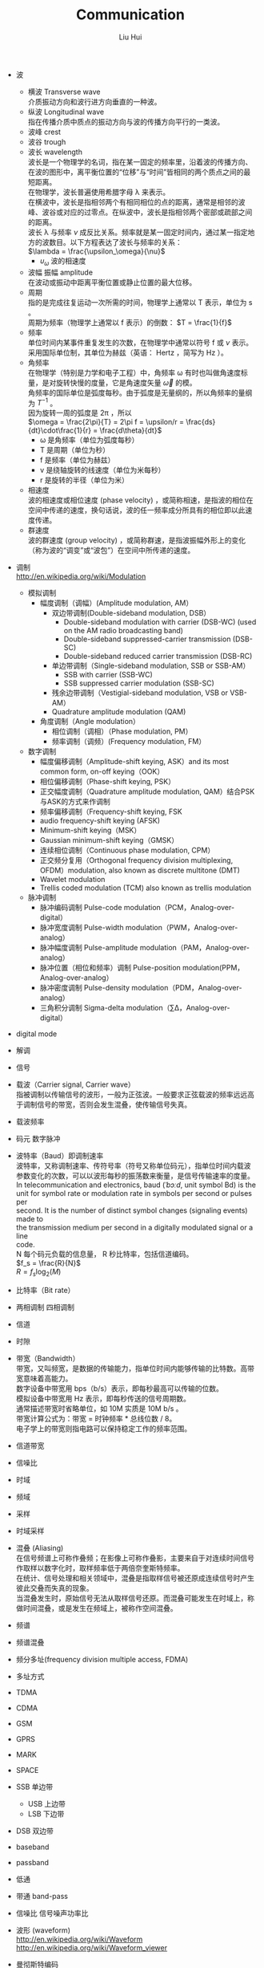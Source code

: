 # -*- mode: org; coding: utf-8; -*-
#+OPTIONS: \n:t
#+OPTIONS: ^:nil
#+TITLE:	Communication
#+AUTHOR: Liu Hui
#+EMAIL: liuhui.hz@gmail.com
#+LATEX_CLASS: cn-article
#+LATEX_CLASS_OPTIONS: [9pt,a4paper]
#+LATEX_HEADER: \usepackage{geometry}
#+LATEX_HEADER: \geometry{top=2.54cm, bottom=2.54cm, left=3.17cm, right=3.17cm}
#+latex_header: \makeatletter
#+latex_header: \renewcommand{\@maketitle}{
#+latex_header: \newpage
#+latex_header: \begin{center}%
#+latex_header: {\Huge\bfseries \@title \par}%
#+latex_header: \end{center}%
#+latex_header: \par}
#+latex_header: \makeatother

#+LATEX: \newpage

- 波
  - 横波 Transverse wave
   介质振动方向和波行进方向垂直的一种波。
  - 纵波 Longitudinal wave
   指在传播介质中质点的振动方向与波的传播方向平行的一类波。
  - 波峰 crest
  - 波谷 trough
  - 波长 wavelength
   波长是一个物理学的名词，指在某一固定的频率里，沿着波的传播方向、在波的图形中，离平衡位置的“位移”与“时间”皆相同的两个质点之间的最短距离。
   在物理学，波长普遍使用希腊字母 λ 来表示。
   在横波中，波长是指相邻两个有相同相位的点的距离，通常是相邻的波峰、波谷或对应的过零点。在纵波中，波长是指相邻两个密部或疏部之间的距离。
   波长 λ 与频率 $\nu$ 成反比关系。频率就是某一固定时间内，通过某一指定地方的波数目。以下方程表达了波长与频率的关系：
   $\lambda = \frac{\upsilon_\omega}{\nu}$
    + $\upsilon_\omega$ 波的相速度
  - 波幅 振幅 amplitude
   在波动或振动中距离平衡位置或静止位置的最大位移。
  - 周期
   指的是完成往复运动一次所需的时间，物理学上通常以 T 表示，单位为 s 。
   周期为频率（物理学上通常以 f 表示）的倒数： $T = \frac{1}{f}$
  - 频率
   单位时间内某事件重复发生的次数，在物理学中通常以符号 f 或 $\nu$ 表示。采用国际单位制，其单位为赫兹（英语： Hertz ，简写为 Hz ）。
  - 角频率
   在物理学（特别是力学和电子工程）中，角频率 ω 有时也叫做角速度标量，是对旋转快慢的度量，它是角速度矢量 $\vec{\omega}$ 的模。
   角频率的国际单位是弧度每秒。由于弧度是无量纲的，所以角频率的量纲为 $T^{-1}$ 。
   因为旋转一周的弧度是 2π ，所以
   $\omega = \frac{2\pi}{T} = 2\pi f = \upsilon/r = \frac{ds}{dt}\cdot\frac{1}{r} = \frac{d\theta}{dt}$
    + ω 是角频率（单位为弧度每秒）
    + T 是周期（单位为秒）
    + f 是频率（单位为赫兹）
    + v 是绕轴旋转的线速度（单位为米每秒）
    + r 是旋转的半径（单位为米）
  - 相速度
   波的相速度或相位速度 (phase velocity) ，或简称相速，是指波的相位在空间中传递的速度，换句话说，波的任一频率成分所具有的相位即以此速度传递。
  - 群速度
   波的群速度 (group velocity) ，或简称群速，是指波振幅外形上的变化（称为波的“调变”或“波包”）在空间中所传递的速度。

- 调制
 http://en.wikipedia.org/wiki/Modulation
  - 模拟调制
    - 幅度调制（调幅）(Amplitude modulation, AM）
      - 双边带调制(Double-sideband modulation, DSB）
        - Double-sideband modulation with carrier (DSB-WC) (used on the AM radio broadcasting band)
        - Double-sideband suppressed-carrier transmission (DSB-SC)
        - Double-sideband reduced carrier transmission (DSB-RC)
      - 单边带调制（Single-sideband modulation, SSB or SSB-AM）
        - SSB with carrier (SSB-WC)
        - SSB suppressed carrier modulation (SSB-SC)
      - 残余边带调制（Vestigial-sideband modulation, VSB or VSB-AM）
      - Quadrature amplitude modulation (QAM)
    - 角度调制（Angle modulation）
      - 相位调制（调相）（Phase modulation, PM）
      - 频率调制（调频）(Frequency modulation, FM）
  - 数字调制
    - 幅度偏移调制（Amplitude-shift keying, ASK）and its most common form, on-off keying（OOK）
    - 相位偏移调制（Phase-shift keying, PSK）
    - 正交幅度调制（Quadrature amplitude modulation, QAM）结合PSK与ASK的方式来作调制
    - 频率偏移调制（Frequency-shift keying, FSK
    - audio frequency-shift keying (AFSK)
    - Minimum-shift keying（MSK）
    - Gaussian minimum-shift keying（GMSK）
    - 连续相位调制（Continuous phase modulation, CPM）
    - 正交频分复用（Orthogonal frequency division multiplexing, OFDM）modulation, also known as discrete multitone (DMT)
    - Wavelet modulation
    - Trellis coded modulation (TCM) also known as trellis modulation
  - 脉冲调制
    - 脉冲编码调制 Pulse-code modulation（PCM，Analog-over-digital）
    - 脉冲宽度调制 Pulse-width modulation（PWM，Analog-over-analog）
    - 脉冲幅度调制 Pulse-amplitude modulation（PAM，Analog-over-analog）
    - 脉冲位置（相位和频率）调制 Pulse-position modulation(PPM，Analog-over-analog）
    - 脉冲密度调制 Pulse-density modulation（PDM，Analog-over-analog）
    - 三角积分调制 Sigma-delta modulation（∑Δ，Analog-over-digital）
- digital mode
- 解调
- 信号
- 载波（Carrier signal, Carrier wave）
 指被调制以传输信号的波形，一般为正弦波。一般要求正弦载波的频率远远高于调制信号的带宽，否则会发生混叠，使传输信号失真。
- 载波频率
- 码元 数字脉冲
- 波特率（Baud）即调制速率
 波特率，又称调制速率、传符号率（符号又称单位码元），指单位时间内载波参数变化的次数，可以以波形每秒的振荡数来衡量，是信号传输速率的度量。
 In telecommunication and electronics, baud (/ˈbɔːd/, unit symbol Bd) is the
 unit for symbol rate or modulation rate in symbols per second or pulses per
 second. It is the number of distinct symbol changes (signaling events) made to
 the transmission medium per second in a digitally modulated signal or a line
 code.
 N 每个码元负载的信息量， R 秒比特率，包括信道编码。
 $f_s = \frac{R}{N}$
 $R = f_s \log_2(M)$
- 比特率（Bit rate）
- 两相调制 四相调制
- 信道
- 时隙
- 带宽（Bandwidth）
 带宽，又叫频宽，是数据的传输能力，指单位时间内能够传输的比特数。高带宽意味着高能力。
 数字设备中带宽用 bps（b/s）表示，即每秒最高可以传输的位数。
 模拟设备中带宽用 Hz 表示，即每秒传送的信号周期数。
 通常描述带宽时省略单位，如 10M 实质是 10M b/s 。
 带宽计算公式为：带宽 = 时钟频率 * 总线位数 / 8。
 电子学上的带宽则指电路可以保持稳定工作的频率范围。
- 信道带宽
- 信噪比
- 时域
- 频域
- 采样
- 时域采样
- 混叠 (Aliasing)
 在信号频谱上可称作叠频；在影像上可称作叠影，主要来自于对连续时间信号作取样以数字化时，取样频率低于两倍奈奎斯特频率。
 在统计、信号处理和相关领域中，混叠是指取样信号被还原成连续信号时产生彼此交叠而失真的现象。
 当混叠发生时，原始信号无法从取样信号还原。而混叠可能发生在时域上，称做时间混叠，或是发生在频域上，被称作空间混叠。
- 频谱
- 频谱混叠
- 频分多址(frequency division multiple access, FDMA)
- 多址方式
- TDMA
- CDMA
- GSM
- GPRS

- MARK
- SPACE

- SSB 单边带
  - USB 上边带
  - LSB 下边带
- DSB 双边带

- baseband
- passband
- 低通
- 带通 band-pass
- 信噪比 信号噪声功率比

- 波形 (waveform)
 http://en.wikipedia.org/wiki/Waveform
 http://en.wikipedia.org/wiki/Waveform_viewer

- 曼彻斯特编码
 曼彻斯特编码（Manchester Encoding），也叫做相位编码（ Phase Encode，简写PE），
 是一个同步时钟编码技术，被物理层使用来编码一个同步位流的时钟和数据。它在以太网
 媒介系统中的应用属于数据通信中的两种位同步方法里的自同步法（另一种是外同步法）
 ，即接收方利用包含有同步信号的特殊编码从信号自身提取同步信号来锁定自己的时钟脉
 冲频率，达到同步目的。

- 周期信号 (periodic signal)
 瞬时幅值随时间重复变化的信号称为周期信号。一般表达式为：
 $x(t) = x(t+kT), $
 t 表示时间， T 表示周期。
 周期信号分为：均匀性和非均匀性信号。
 在非正弦的周期性振荡中，包含基波和谐波。和该振荡周期相等的正弦波分量称为基波分量。
 相应于这个周期的频率称为基波频率。频率等于基波频率的整倍数的正弦波分量称为谐波。
 一个周期信号可以通过傅里叶变换分解为直流分量 c0 和不同频率的正弦信号的线性叠加：
 $f(t) = c_0 + \sum\limits_{m=1}^{\infty}c_m\sin(m\omega t + \varphi_m)$
 $c_m$ 表示 m 次谐波的幅值，其角频率为 $m\omega$ ，初始相位为 $\varphi_m$ ，其有效值为 $\frac{c_m}{\sqrt{2}}$
 $\frac{\omega}{2\pi}$ 为基波分量的频率，称为基波频率，基波分量的频率等于交流信号的频率。而 m 次谐波的频率为基波频率的整数倍（ m 倍）。
- 基波
 在复杂的周期性振荡中,包含基波和谐波。
 和该振荡最长周期相等的正弦波分量称为基波。
 相应于这个周期的频率称为基本频率 (fundamental frequency) 。
 频率等于基本频率的整倍数的正弦波分量称为谐波。
- 谐波 (Harmonic)
 谐波是一个数学或物理学概念，是指周期函数或周期性的波形中能用常数、与原函数的最小正周期相同的正弦函数和余弦函数的线性组合表达的部分。
- 直流分量 0 次谐波
- 基波分量 1 次谐波
 复合波的最低频率分量。

- 蝶形变换

- 傅里叶级数 (Fourier series)
- 傅里叶变换 (Fourier transform)
  vs ?拉普拉斯变换 ?z 变换
  - 离散傅里叶变换 (Discrete Fourier Transform, DFT)
  - 短时傅里叶变换

- 小波变换 (Wavelet transform)
  - 离散小波变换（DWT）
  - 连续小波转换（CWT）

- 听觉
  - 频率理论
  - 共鸣理论
  - 行波理论
  - 神经齐射理论

* Modulation
* Passband modulation
** Analog modulation
- AM
- FM
- PM
- QAM
- SM
- SSB
** Digital modulation
- ASK
- APSK
- CPM
- FSK
- MFSK
- MSK
- OOK
- PPM
- PSK
- TCM

* DSP (Digital Signal Processing)

http://en.wikipedia.org/wiki/Waveform_viewer

#+BEGIN_SRC shell
  $ apt-cache search spectrum
  $ apt-cache search oscilloscope
  $ apt-cache search waveform
#+END_SRC

** Asterisk
http://blog.chinaunix.net/uid-7947787-id-3194117.html
http://www.aosabook.org/en/asterisk.html

** SpanDSP
SpanDSP 是一个传真处理引擎，包含了调制、发送、解调、编码等各种功能。

http://www.soft-switch.org/spandsp-modules.html

- V.17
 An ITU-T fax protocol that uses TCM modulation at 12 and 14.4 kbit/s.
- V.21
 An ITU-T recommendation for full-duplex communication between two analogue
 dial-up modems using audio frequency-shift keying modulation at 300 baud to
 carry digital data at 300 bit/s. It is a variant of the original Bell 103
 modulation format.
- V.27ter
 An ITU-T recommendation for a half-duplex modem, allowing 2400 and 4800 bit/s (PSK modulation).
- V.29
 An ITU-T recommendation for a modem, allowing 4.8 kbit/s, 7.2 kbit/s and 9.6 kbit/s transfer modes (PSK and QAM modulations).

T.30, T.4, HDLC
T1, E1
PSTN (Public Switched Telephone Network)
PLMN (Public Land Mobile Network)
误码率
